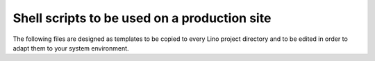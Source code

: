 .. _admin.shell_scripts:
.. _admin.bash_scripts:

=============================================
Shell scripts to be used on a production site
=============================================

The following files are designed as templates to be copied to every
Lino project directory and to be edited in order to adapt them to
your system environment.

.. xfile:: make_snapshot.sh

    Make a snapshot of the project database.
    
    Usage: See :ref:`admin.snapshot`.
    
    Template: :srcref:`/bash/make_snapshot.sh` 
    
    Installation notes:
    
    When you have tested this script, you can add a file
    :file:`/etc/cron.d/lino_backup` to run it every day at **6h33**::
    
        # Backup Lino database (Python dump) once a day
        # m h dom mon dow user  command
        33 6 * * *       www-data        /path/to//mysite/make_snapshot.sh



.. xfile:: pull.sh

    Update the source code repositories used by this project.

    Usage: see :ref:`admin.upgrade`.


.. xfile:: import_sepa.sh

    Import bank statements to Lino (for applications that use
    :mod:`lino_xl.lib.b2c`).
    
    Installation notes:
    
    When you have tested this script, you can add a file
    :file:`/etc/cron.d/import_sepa` to run it e.g. every 30 minutes on
    workdays during office time::
    
        # m   h    dom mon dow  user  command
        15,45 7-18 *   *   1-5  www-data  /path/to/mysite/import_sepa.sh


